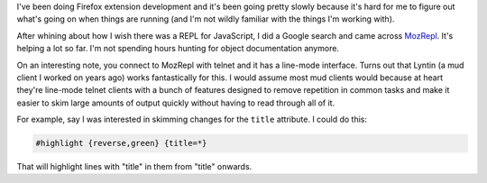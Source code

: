 .. title: MozRepl
.. slug: mozrepl
.. date: 2007-09-30 10:10:39
.. tags: dev, software

I've been doing Firefox extension development and it's been going 
pretty slowly because it's hard for me to figure out what's going 
on when things are running (and I'm not wildly familiar with the 
things I'm working with).

After whining about how I wish there was a REPL for JavaScript, I 
did a Google search and came across 
`MozRepl <http://dev.hyperstruct.net/mozlab/wiki/MozRepl>`_.
It's helping a lot so far.  I'm not spending hours hunting for object 
documentation anymore.

On an interesting note, you connect to MozRepl with telnet and it has 
a line-mode interface.  Turns out that Lyntin (a mud client I worked 
on years ago) works fantastically for this.  I would assume most mud 
clients would because at heart they're line-mode telnet clients with 
a bunch of features designed to remove repetition in common tasks and 
make it easier to skim large amounts of output quickly without having 
to read through all of it.

For example, say I was interested in skimming changes for the 
``title`` attribute.  I could do this:

.. code-block::

   #highlight {reverse,green} {title=*}


That will highlight lines with "title" in them from "title" onwards.
